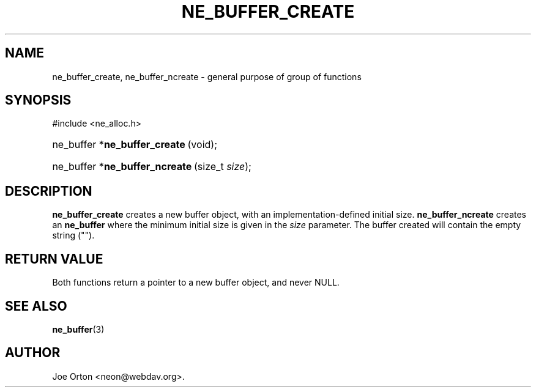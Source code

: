 .\"Generated by db2man.xsl. Don't modify this, modify the source.
.de Sh \" Subsection
.br
.if t .Sp
.ne 5
.PP
\fB\\$1\fR
.PP
..
.de Sp \" Vertical space (when we can't use .PP)
.if t .sp .5v
.if n .sp
..
.de Ip \" List item
.br
.ie \\n(.$>=3 .ne \\$3
.el .ne 3
.IP "\\$1" \\$2
..
.TH "NE_BUFFER_CREATE" 3 "20 January 2006" "neon 0.25.5" "neon API reference"
.SH NAME
ne_buffer_create, ne_buffer_ncreate \- general purpose of group of functions
.SH "SYNOPSIS"
.ad l
.hy 0

#include <ne_alloc\&.h>
.sp
.HP 29
ne_buffer\ *\fBne_buffer_create\fR\ (void);
.HP 30
ne_buffer\ *\fBne_buffer_ncreate\fR\ (size_t\ \fIsize\fR);
.ad
.hy

.SH "DESCRIPTION"

.PP
\fBne_buffer_create\fR creates a new buffer object, with an implementation\-defined initial size\&. \fBne_buffer_ncreate\fR creates an \fBne_buffer\fR where the minimum initial size is given in the \fIsize\fR parameter\&. The buffer created will contain the empty string ("")\&.

.SH "RETURN VALUE"

.PP
Both functions return a pointer to a new buffer object, and never NULL\&.

.SH "SEE ALSO"

.PP
\fBne_buffer\fR(3)

.SH AUTHOR
Joe Orton <neon@webdav\&.org>.
